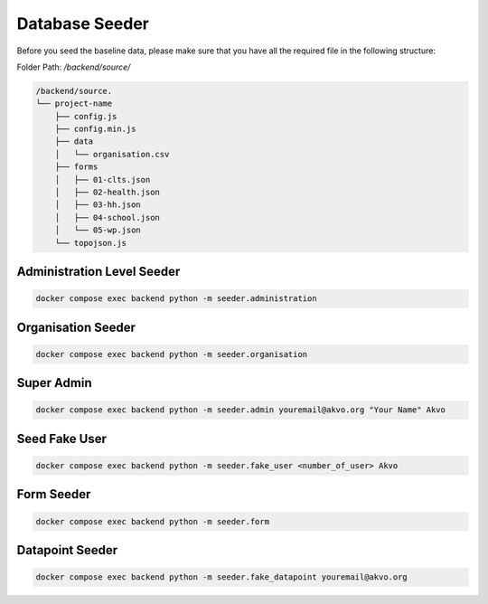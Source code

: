 ###############
Database Seeder
###############

Before you seed the baseline data, please make sure that you have all the required file in the following structure:

Folder Path: `/backend/source/`

.. code:: bash

    /backend/source.
    └── project-name
        ├── config.js
        ├── config.min.js
        ├── data
        │   └── organisation.csv
        ├── forms
        │   ├── 01-clts.json
        │   ├── 02-health.json
        │   ├── 03-hh.json
        │   ├── 04-school.json
        │   └── 05-wp.json
        └── topojson.js

===========================
Administration Level Seeder
===========================

.. code:: bash

    docker compose exec backend python -m seeder.administration

===================
Organisation Seeder
===================

.. code:: bash

    docker compose exec backend python -m seeder.organisation

===========
Super Admin
===========

.. code:: bash

    docker compose exec backend python -m seeder.admin youremail@akvo.org "Your Name" Akvo

==============
Seed Fake User
==============

.. code:: bash

    docker compose exec backend python -m seeder.fake_user <number_of_user> Akvo

===========
Form Seeder
===========

.. code:: bash

    docker compose exec backend python -m seeder.form

================
Datapoint Seeder
================

.. code:: bash

    docker compose exec backend python -m seeder.fake_datapoint youremail@akvo.org

